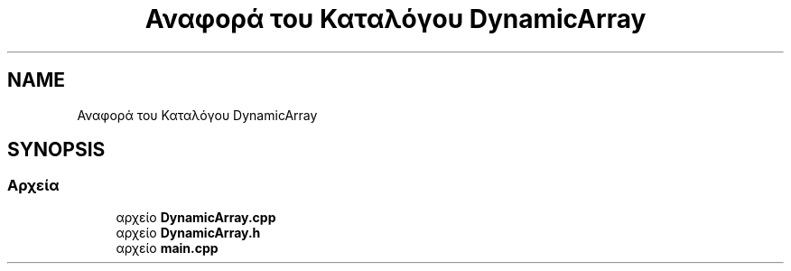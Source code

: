 .TH "Αναφορά του Καταλόγου DynamicArray" 3 "Παρ 05 Ιουν 2020" "Version Alpha" "My Project" \" -*- nroff -*-
.ad l
.nh
.SH NAME
Αναφορά του Καταλόγου DynamicArray
.SH SYNOPSIS
.br
.PP
.SS "Αρχεία"

.in +1c
.ti -1c
.RI "αρχείο \fBDynamicArray\&.cpp\fP"
.br
.ti -1c
.RI "αρχείο \fBDynamicArray\&.h\fP"
.br
.ti -1c
.RI "αρχείο \fBmain\&.cpp\fP"
.br
.in -1c
